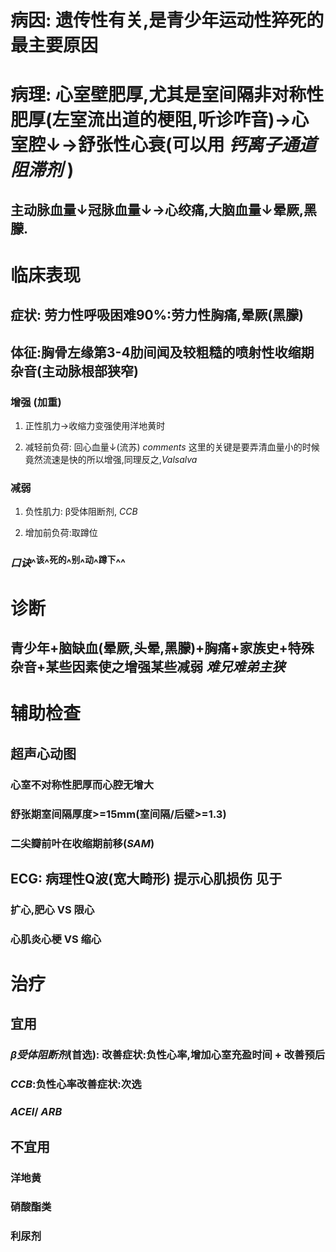 * 病因: 遗传性有关,是青少年运动性猝死的最主要原因
* 病理: 心室壁肥厚,尤其是室间隔非对称性肥厚(左室流出道的梗阻,听诊咋音)→心室腔↓→舒张性心衰(可以用 [[钙离子通道阻滞剂]] )
** 主动脉血量↓冠脉血量↓→心绞痛,大脑血量↓晕厥,黑朦.
* 临床表现
** 症状: 劳力性呼吸困难90%:劳力性胸痛,晕厥(黑朦)
** 体征:胸骨左缘第3-4肋间闻及较粗糙的喷射性收缩期杂音(主动脉根部狭窄)
*** 增强 (加重)
**** 正性肌力→收缩力变强使用洋地黄时
**** 减轻前负荷: 回心血量↓(流苏) [[comments]] 这里的关键是要弄清血量小的时候竟然流速是快的所以增强,同理反之,[[Valsalva]]
*** 减弱
**** 负性肌力: β受体阻断剂, [[CCB]]
**** 增加前负荷:取蹲位
*** [[口诀]]^^该^^死的^^别^^动^^蹲下^^
* 诊断
** 青少年+脑缺血(晕厥,头晕,黑朦)+胸痛+家族史+特殊杂音+某些因素使之增强某些减弱 [[难兄难弟]][[主狭]]
* 辅助检查
** 超声心动图
*** 心室不对称性肥厚而心腔无增大
*** 舒张期室间隔厚度>=15mm(室间隔/后壁>=1.3)
*** 二尖瓣前叶在收缩期前移([[SAM]])
** ECG: 病理性Q波(宽大畸形) 提示心肌损伤 见于
*** 扩心,肥心 VS 限心
*** 心肌炎心梗 VS 缩心
* 治疗
** 宜用
*** [[β受体阻断剂]](首选): 改善症状:负性心率,增加心室充盈时间 + 改善预后
*** [[CCB]]:负性心率改善症状:次选
*** [[ACEI]]/ [[ARB]]
** 不宜用
*** 洋地黄
*** 硝酸酯类
*** 利尿剂